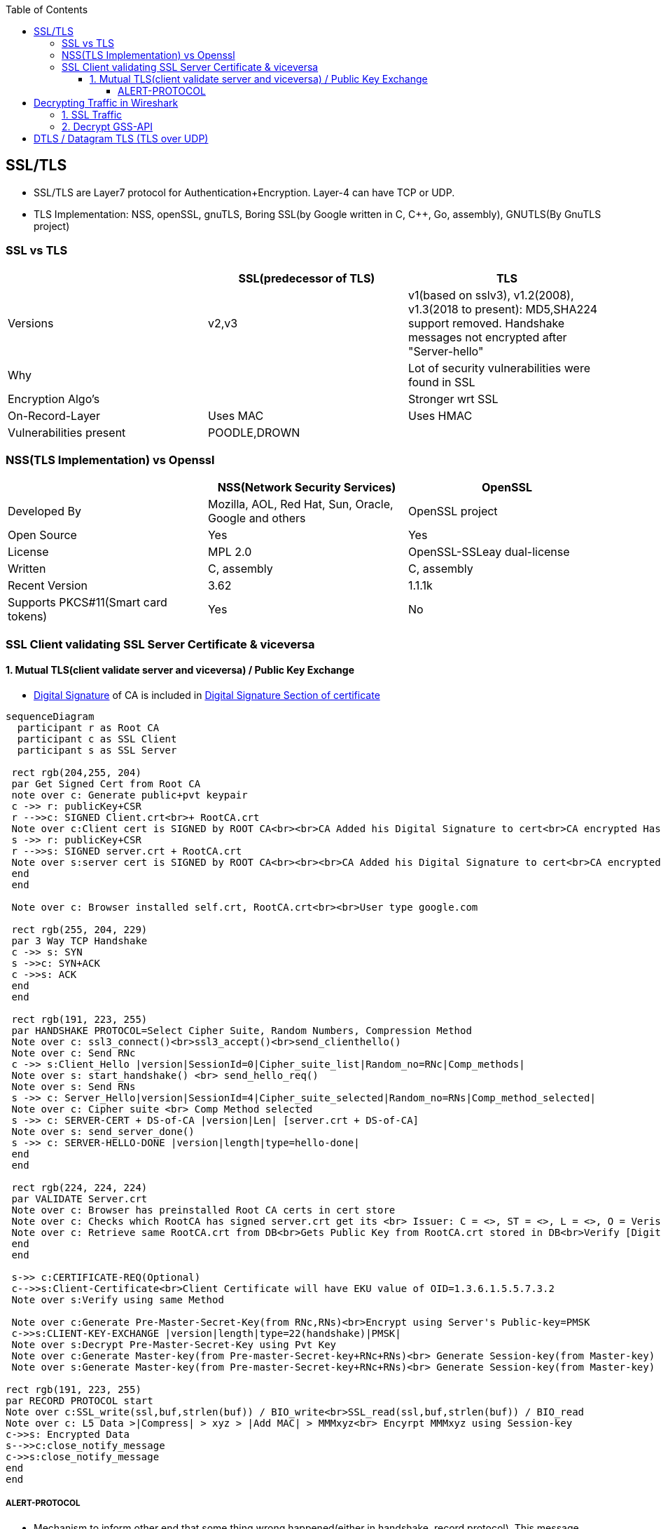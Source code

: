 :toc:
:toclevels: 6

== SSL/TLS
* SSL/TLS are Layer7 protocol for Authentication+Encryption. Layer-4 can have TCP or UDP.
* TLS Implementation: NSS, openSSL, gnuTLS, Boring SSL(by Google written in C, C++, Go, assembly), GNUTLS(By GnuTLS project)

=== SSL vs TLS
|===
||SSL(predecessor of TLS)|TLS

|Versions|v2,v3|v1(based on sslv3), v1.2(2008), v1.3(2018 to present): MD5,SHA224 support removed. Handshake messages not encrypted after "Server-hello"
|Why||Lot of security vulnerabilities were found in SSL
|Encryption Algo's||Stronger wrt SSL
|On-Record-Layer|Uses MAC|Uses HMAC
|Vulnerabilities present|POODLE,DROWN|
|===

=== NSS(TLS Implementation) vs Openssl
|===
||NSS(Network Security Services)|OpenSSL

|Developed By|Mozilla, AOL, Red Hat, Sun, Oracle, Google and others|OpenSSL project
|Open Source|Yes|Yes
|License|MPL 2.0|OpenSSL-SSLeay dual-license
|Written|C, assembly|C, assembly
|Recent Version|3.62|1.1.1k
|Supports PKCS#11(Smart card tokens)|Yes|No
|===

=== SSL Client validating SSL Server Certificate & viceversa
==== 1. Mutual TLS(client validate server and viceversa) / Public Key Exchange
* link:/Networking/OSI-Layers/Layer-3/Security/Integrity/Digital_Signature.adoc[Digital Signature] of CA is included in link:/Networking/OSI-Layers/Layer-7/Protocols/Encryption_Authentication/Certificates.adoc[Digital Signature Section of certificate]
```mermaid
sequenceDiagram
  participant r as Root CA
  participant c as SSL Client
  participant s as SSL Server
 
 rect rgb(204,255, 204)
 par Get Signed Cert from Root CA
 note over c: Generate public+pvt keypair
 c ->> r: publicKey+CSR
 r -->>c: SIGNED Client.crt<br>+ RootCA.crt
 Note over c:Client cert is SIGNED by ROOT CA<br><br>CA Added his Digital Signature to cert<br>CA encrypted Hash of cert with its PVt key
 s ->> r: publicKey+CSR
 r -->>s: SIGNED server.crt + RootCA.crt
 Note over s:server cert is SIGNED by ROOT CA<br><br><br>CA Added his Digital Signature to cert<br>CA encrypted Hash of cert with its PVt key
 end
 end

 Note over c: Browser installed self.crt, RootCA.crt<br><br>User type google.com

 rect rgb(255, 204, 229)
 par 3 Way TCP Handshake
 c ->> s: SYN
 s ->>c: SYN+ACK
 c ->>s: ACK
 end
 end

 rect rgb(191, 223, 255)
 par HANDSHAKE PROTOCOL=Select Cipher Suite, Random Numbers, Compression Method
 Note over c: ssl3_connect()<br>ssl3_accept()<br>send_clienthello()
 Note over c: Send RNc
 c ->> s:Client_Hello |version|SessionId=0|Cipher_suite_list|Random_no=RNc|Comp_methods|
 Note over s: start_handshake() <br> send_hello_req()
 Note over s: Send RNs
 s ->> c: Server_Hello|version|SessionId=4|Cipher_suite_selected|Random_no=RNs|Comp_method_selected|
 Note over c: Cipher suite <br> Comp Method selected
 s ->> c: SERVER-CERT + DS-of-CA |version|Len| [server.crt + DS-of-CA]
 Note over s: send_server_done()
 s ->> c: SERVER-HELLO-DONE |version|length|type=hello-done|
 end
 end

 rect rgb(224, 224, 224)
 par VALIDATE Server.crt
 Note over c: Browser has preinstalled Root CA certs in cert store
 Note over c: Checks which RootCA has signed server.crt get its <br> Issuer: C = <>, ST = <>, L = <>, O = Verisign, OU = <>, CN = <>, emailAddress = <>
 Note over c: Retrieve same RootCA.crt from DB<br>Gets Public Key from RootCA.crt stored in DB<br>Verify [Digital Signature] present on server.crt<br><br>Decrypt DS of received server.crt using Public key of CA=Hash<br>server.crt > [sha256] > Hash<br>if Hash Match. Good
 end
 end
 
 s->> c:CERTIFICATE-REQ(Optional)
 c-->>s:Client-Certificate<br>Client Certificate will have EKU value of OID=1.3.6.1.5.5.7.3.2
 Note over s:Verify using same Method

 Note over c:Generate Pre-Master-Secret-Key(from RNc,RNs)<br>Encrypt using Server's Public-key=PMSK
 c->>s:CLIENT-KEY-EXCHANGE |version|length|type=22(handshake)|PMSK|
 Note over s:Decrypt Pre-Master-Secret-Key using Pvt Key
 Note over c:Generate Master-key(from Pre-master-Secret-key+RNc+RNs)<br> Generate Session-key(from Master-key)
 Note over s:Generate Master-key(from Pre-master-Secret-key+RNc+RNs)<br> Generate Session-key(from Master-key)

rect rgb(191, 223, 255)
par RECORD PROTOCOL start
Note over c:SSL_write(ssl,buf,strlen(buf)) / BIO_write<br>SSL_read(ssl,buf,strlen(buf)) / BIO_read
Note over c: L5 Data >|Compress| > xyz > |Add MAC| > MMMxyz<br> Encyrpt MMMxyz using Session-key
c->>s: Encrypted Data
s-->>c:close_notify_message
c->>s:close_notify_message
end
end
```

===== ALERT-PROTOCOL
* Mechanism to inform other end that some thing wrong happened(either in handshake, record protocol). This message consists of two fields. (Alert Message,Criticality of the alert).

== Decrypting Traffic in Wireshark
=== link:https://techzone.cisco.com/t5/Troubleshooting-and-Tools/How-to-Decrypt-SSL-traffic-using-Wireshark/ta-p/355403[1. SSL Traffic]
* Get a. Server's: RSA pvt key,  b. Clients's: Pre-master-secret for each session
* Enter the key in: Wireshark Menu -> Edit -> Prefrences -> Protocol -> ssl -> RSA Key List

=== link:https://wiki.wireshark.org/Kerberos[2. Decrypt GSS-API]
* 1. Get keytab for Administrator user from AD
```c
//Generate keytab
PS C:\Users\Administrator> ktpass /princ Administrator@test.com /pass Password /crypto RC4-HMAC-NT /ptype KRB5_NT_PRINCIPAL /out test.keytab

//Check keytab is valid
PS C:\Users\Administrator> klist
```
* 2. wireshark > Edit > Preferences > Protocols > Krb5 > Place keytab > Ok
* 3. Encypted GSS-API payload will appear decrypted now.

== DTLS / Datagram TLS (TLS over UDP)
* DTLS is port of TLS over UDP.
* Why UDP?
  - Less Delay(Good Choice for Audio/Video)
  - No retransmissions (for lost packets)
  - No Connection Setup (Handshakes)
  - For Multicast, UDP is used
  - If TCP is used sender has to take care of Each recipient's receiving rate
  - Packet Header of UDP(8bytes) is much smaller than TCP(20 bytes)
WHICH PACKET IS DELIVERED RELIABLY IN DTLS?
